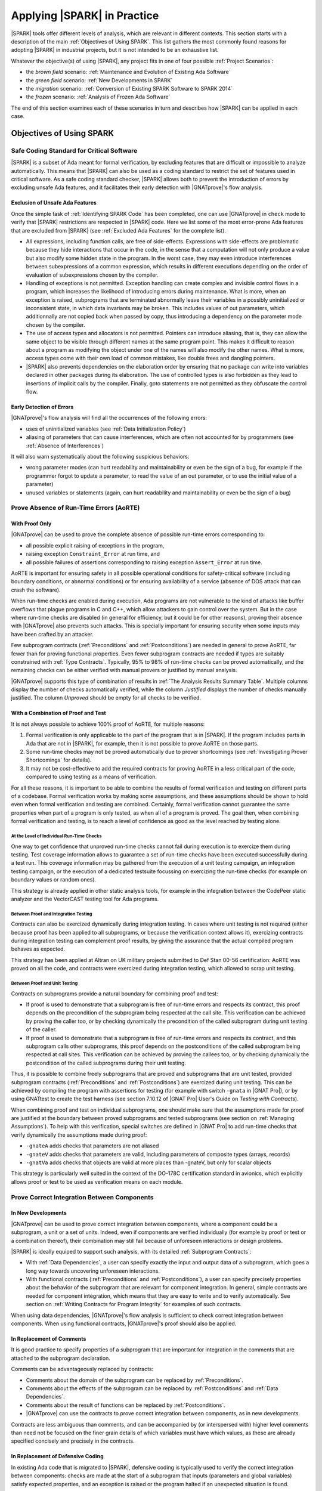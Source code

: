 .. _Applying SPARK in Practice:

****************************
Applying |SPARK| in Practice
****************************

|SPARK| tools offer different levels of analysis, which are relevant in
different contexts. This section starts with a description of the main
:ref:`Objectives of Using SPARK`. This list gathers the most commonly found
reasons for adopting |SPARK| in industrial projects, but it is not intended to
be an exhaustive list.

Whatever the objective(s) of using |SPARK|, any project fits in one of four
possible :ref:`Project Scenarios`:

* the `brown field` scenario: :ref:`Maintenance and Evolution of Existing Ada Software`
* the `green field` scenario: :ref:`New Developments in SPARK`
* the `migration` scenario: :ref:`Conversion of Existing SPARK Software to SPARK 2014`
* the `frozen` scenario: :ref:`Analysis of Frozen Ada Software`

The end of this section examines each of these scenarios in turn and describes
how |SPARK| can be applied in each case.

.. _Objectives of Using SPARK:

Objectives of Using SPARK
=========================

.. _Safe Coding Standard for Critical Software:

Safe Coding Standard for Critical Software
------------------------------------------

|SPARK| is a subset of Ada meant for formal verification, by excluding features
that are difficult or impossible to analyze automatically. This means that
|SPARK| can also be used as a coding standard to restrict the set of features
used in critical software. As a safe coding standard checker, |SPARK| allows
both to prevent the introduction of errors by excluding unsafe Ada features,
and it facilitates their early detection with |GNATprove|'s flow analysis.

Exclusion of Unsafe Ada Features
^^^^^^^^^^^^^^^^^^^^^^^^^^^^^^^^

Once the simple task of :ref:`Identifying SPARK Code` has been completed, one
can use |GNATprove| in ``check`` mode to verify that |SPARK| restrictions are
respected in |SPARK| code. Here we list some of the most error-prone Ada
features that are excluded from |SPARK| (see :ref:`Excluded Ada Features` for
the complete list).

* All expressions, including function calls, are free of
  side-effects. Expressions with side-effects are problematic because they hide
  interactions that occur in the code, in the sense that a computation will not
  only produce a value but also modify some hidden state in the program. In the
  worst case, they may even introduce interferences between subexpressions of a
  common expression, which results in different executions depending on the
  order of evaluation of subexpressions chosen by the compiler.

* Handling of exceptions is not permitted. Exception handling can create
  complex and invisible control flows in a program, which increases the
  likelihood of introducing errors during maintenance. What is more, when an
  exception is raised, subprograms that are terminated abnormally leave their
  variables in a possibly uninitialized or inconsistent state, in which data
  invariants may be broken. This includes values of out parameters, which
  additionnally are not copied back when passed by copy, thus introducing a
  dependency on the parameter mode chosen by the compiler.

* The use of access types and allocators is not permitted. Pointers can
  introduce aliasing, that is, they can allow the same object to be visible
  through different names at the same program point. This makes it difficult to
  reason about a program as modifying the object under one of the names will
  also modify the other names.  What is more, access types come with their own
  load of common mistakes, like double frees and dangling pointers.

* |SPARK| also prevents dependencies on the elaboration order by ensuring that
  no package can write into variables declared in other packages during its
  elaboration. The use of controlled types is also forbidden as they lead to
  insertions of implicit calls by the compiler. Finally, goto statements are
  not permitted as they obfuscate the control flow.

Early Detection of Errors
^^^^^^^^^^^^^^^^^^^^^^^^^

|GNATprove|'s flow analysis will find all the occurrences of the following
errors:

* uses of uninitialized variables (see :ref:`Data Initialization Policy`)

* aliasing of parameters that can cause interferences, which are often not
  accounted for by programmers (see :ref:`Absence of Interferences`)

It will also warn systematically about the following suspicious behaviors:

* wrong parameter modes (can hurt readability and maintainability or even be
  the sign of a bug, for example if the programmer forgot to update a
  parameter, to read the value of an out parameter, or to use the initial value
  of a parameter)

* unused variables or statements (again, can hurt readability and
  maintainability or even be the sign of a bug)

.. _Prove Absence of Run-Time Errors (AoRTE):

Prove Absence of Run-Time Errors (AoRTE)
----------------------------------------

With Proof Only
^^^^^^^^^^^^^^^

|GNATprove| can be used to prove the complete absence of possible run-time
errors corresponding to:

* all possible explicit raising of exceptions in the program,

* raising exception ``Constraint_Error`` at run time, and

* all possible failures of assertions corresponding to raising exception
  ``Assert_Error`` at run time.

AoRTE is important for ensuring safety in all possible operational conditions
for safety-critical software (including boundary conditions, or abnormal
conditions) or for ensuring availability of a service (absence of DOS attack
that can crash the software).

When run-time checks are enabled during execution, Ada programs are not
vulnerable to the kind of attacks like buffer overflows that plague programs in
C and C++, which allow attackers to gain control over the system. But in the
case where run-time checks are disabled (in general for efficiency, but it
could be for other reasons), proving their absence with |GNATprove| also
prevents such attacks. This is specially important for ensuring security when
some inputs may have been crafted by an attacker.

Few subprogram contracts (:ref:`Preconditions` and :ref:`Postconditions`) are
needed in general to prove AoRTE, far fewer than for proving functional
properties. Even fewer subprogram contracts are needed if types are suitably
constrained with :ref:`Type Contracts`. Typically, 95% to 98% of run-time
checks can be proved automatically, and the remaining checks can be either
verified with manual provers or justified by manual analysis.

|GNATprove| supports this type of combination of results in :ref:`The Analysis
Results Summary Table`. Multiple columns display the number of checks
automatically verified, while the column `Justified` displays the number of
checks manually justified. The column `Unproved` should be empty for all checks
to be verified.

With a Combination of Proof and Test
^^^^^^^^^^^^^^^^^^^^^^^^^^^^^^^^^^^^

It is not always possible to achieve 100% proof of AoRTE, for multiple reasons:

#. Formal verification is only applicable to the part of the program that is in
   |SPARK|. If the program includes parts in Ada that are not in |SPARK|, for
   example, then it is not possible to prove AoRTE on those parts.

#. Some run-time checks may not be proved automatically due to prover
   shortcomings (see :ref:`Investigating Prover Shortcomings` for details).

#. It may not be cost-effective to add the required contracts for proving AoRTE
   in a less critical part of the code, compared to using testing as a means of
   verification.

For all these reasons, it is important to be able to combine the results of
formal verification and testing on different parts of a codebase. Formal
verification works by making some assumptions, and these assumptions should be
shown to hold even when formal verification and testing are
combined. Certainly, formal verification cannot guarantee the same properties
when part of a program is only tested, as when all of a program is proved. The
goal then, when combining formal verification and testing, is to reach a level
of confidence as good as the level reached by testing alone.

At the Level of Individual Run-Time Checks
~~~~~~~~~~~~~~~~~~~~~~~~~~~~~~~~~~~~~~~~~~

One way to get confidence that unproved run-time checks cannot fail during
execution is to exercize them during testing. Test coverage information allows
to guarantee a set of run-time checks have been executed successfully during a
test run. This coverage information may be gathered from the execution of a
unit testing campaign, an integration testing campaign, or the execution of a
dedicated testsuite focussing on exercizing the run-time checks (for example on
boundary values or random ones).

This strategy is already applied in other static analysis tools, for example in
the integration between the CodePeer static analyzer and the VectorCAST testing
tool for Ada programs.

Between Proof and Integration Testing
~~~~~~~~~~~~~~~~~~~~~~~~~~~~~~~~~~~~~

Contracts can also be exercized dynamically during integration testing. In
cases where unit testing is not required (either because proof has been applied
to all subprograms, or because the verification context allows it), exercizing
contracts during integration testing can complement proof results, by giving
the assurance that the actual compiled program behaves as expected.

This strategy has been applied at Altran on UK military projects submitted to
Def Stan 00-56 certification: AoRTE was proved on all the code, and contracts
were exercized during integration testing, which allowed to scrap unit testing.

Between Proof and Unit Testing
~~~~~~~~~~~~~~~~~~~~~~~~~~~~~~

Contracts on subprograms provide a natural boundary for combining proof and
test:

* If proof is used to demonstrate that a subprogram is free of run-time errors
  and respects its contract, this proof depends on the precondition of the
  subprogram being respected at the call site. This verification can be
  achieved by proving the caller too, or by checking dynamically the
  precondition of the called subprogram during unit testing of the caller.

* If proof is used to demonstrate that a subprogram is free of run-time errors
  and respects its contract, and this subprogram calls other subprograms, this
  proof depends on the postconditions of the called subprogram being respected
  at call sites. This verification can be achieved by proving the callees too,
  or by checking dynamically the postcondition of the called subprograms during
  their unit testing.

Thus, it is possible to combine freely subprograms that are proved and
subprograms that are unit tested, provided subprogram contracts
(:ref:`Preconditions` and :ref:`Postconditions`) are exercized during unit
testing. This can be achieved by compiling the program with assertions for
testing (for example with switch ``-gnata`` in |GNAT Pro|), or by using
GNATtest to create the test harness (see section 7.10.12 of |GNAT Pro| User's
Guide on `Testing with Contracts`).

When combining proof and test on individual subprograms, one should make sure
that the assumptions made for proof are justified at the boundary between
proved subprograms and tested subprograms (see section on :ref:`Managing
Assumptions`). To help with this verification, special switches are defined in
|GNAT Pro| to add run-time checks that verify dynamically the assumptions made
during proof:

* ``-gnateA`` adds checks that parameters are not aliased
* ``-gnateV`` adds checks that parameters are valid, including parameters of
  composite types (arrays, records)
* ``-gnatVa`` adds checks that objects are valid at more places than -gnateV,
  but only for scalar objects

This strategy is particularly well suited in the context of the DO-178C
certification standard in avionics, which explicitly allows proof or test to be
used as verification means on each module.

.. _Prove Correct Integration Between Components:

Prove Correct Integration Between Components
--------------------------------------------

In New Developments
^^^^^^^^^^^^^^^^^^^

|GNATprove| can be used to prove correct integration between components, where
a component could be a subprogram, a unit or a set of units. Indeed, even if
components are verified individually (for example by proof or test or a
combination thereof), their combination may still fail because of unforeseen
interactions or design problems.

|SPARK| is ideally equiped to support such analysis, with its detailed
:ref:`Subprogram Contracts`:

* With :ref:`Data Dependencies`, a user can specify exactly the input and
  output data of a subprogram, which goes a long way towards uncovering
  unforeseen interactions.

* With functional contracts (:ref:`Preconditions` and :ref:`Postconditions`), a
  user can specify precisely properties about the behavior of the subprogram
  that are relevant for component integration. In general, simple contracts are
  needed for component integration, which means that they are easy to write and
  to verify automatically. See section on :ref:`Writing Contracts for Program
  Integrity` for examples of such contracts.

When using data dependencies, |GNATprove|'s flow analysis is sufficient to
check correct integration between components. When using functional contracts,
|GNATprove|'s proof should also be applied.

In Replacement of Comments
^^^^^^^^^^^^^^^^^^^^^^^^^^

It is good practice to specify properties of a subprogram that are important
for integration in the comments that are attached to the subprogram
declaration.

Comments can be advantageously replaced by contracts:

* Comments about the domain of the subprogram can be replaced by
  :ref:`Preconditions`.

* Comments about the effects of the subprogram can be replaced by
  :ref:`Postconditions` and :ref:`Data Dependencies`.

* Comments about the result of functions can be replaced by
  :ref:`Postconditions`.

* |GNATprove| can use the contracts to prove correct integration between
  components, as in new developments.

Contracts are less ambiguous than comments, and can be accompanied by (or
interspersed with) higher level comments than need not be focused on the finer
grain details of which variables must have which values, as these are already
specified concisely and precisely in the contracts.

In Replacement of Defensive Coding
^^^^^^^^^^^^^^^^^^^^^^^^^^^^^^^^^^

In existing Ada code that is migrated to |SPARK|, defensive coding is typically
used to verify the correct integration between components: checks are made at
the start of a subprogram that inputs (parameters and global variables) satisfy
expected properties, and an exception is raised or the program halted if an
unexpected situation is found.

Defensive code can be advantageously replaced by preconditions:

* The dynamic checks performed by defensive code at run time can be performed
  equally by preconditions, and they can be enabled at a much finer grain
  thanks to :ref:`Pragma Assertion_Policy`.

* |GNATprove| can use the preconditions to prove correct integration between
  components, as in new developments.

.. _Prove Functional Correctness:

Prove Functional Correctness
----------------------------

In New Developments
^^^^^^^^^^^^^^^^^^^

|GNATprove| can be used to prove functional correctness of an implementation
against its specification. This strongest level of verification can be applied
either to specific subprograms, or specific units, or the complete program. For
those subprograms whose functional correctness is to be checked, the user
should:

#. express the specification of the subprogram as a subprogram contract
   (see :ref:`Preconditions` and :ref:`Postconditions`);

#. use |GNATprove| to prove automatically that most checks (including
   contracts) always hold; and

#. address the remaining unproved checks with manual justifications or testing,
   as already discussed in the section on how to :ref:`Prove Absence of
   Run-Time Errors (AoRTE)`.

As more complex contracts are required in general, it is expected that
achieving that strongest level of verification is also more costly than proving
absence of run-time errors. Typically, |SPARK| features like :ref:`Quantified
Expressions` and :ref:`Expression Functions` are needed to express the
specification, and features like :ref:`Loop Invariants` are needed to achieve
automatic proof. See section on :ref:`Writing Contracts for Functional
Correctness` for examples of such contracts, and section on :ref:`How to Write
Loop Invariants` for examples of the required loop invariants.

When the functional specification is expressed as a set of disjoint cases, the
|SPARK| feature of :ref:`Contract Cases` can be used to increase readability
and to provide an automatic means to verify that cases indeed define a
partitioning of the possible operational contexts.

In Replacement of Unit Testing
^^^^^^^^^^^^^^^^^^^^^^^^^^^^^^

In existing Ada code that is migrated to |SPARK|, unit testing is typically
used to verify functional correctness: actual outputs obtained when calling the
subprogram are compared to expected outputs for given inputs. A `test case`
defines an expected behavior to verify; a `test procedure` implements a `test
case` with specific given inputs and expected outputs.

Test cases can be used as a basis for functional contracts, as they define in
general a behavior for a set of similar inputs. Thus, a set of test cases can
be transformed into :ref:`Contract Cases`, where each case corresponds to a
test case: the test input constraint becomes the guard of the corresponding
case, while the test output constraint becomes the consequence of the
corresponding case.

|GNATprove| can be used to prove this initial functional contract, as in new
developments. Then, cases can be progressively generalized (by relaxing the
conditions in the guards), or new cases added to the contract, until the full
functional behavior of the subprogram is specified and proved.

.. _Ensure Correct Behavior of Parameterized Software:

Ensure Correct Behavior of Parameterized Software
-------------------------------------------------

In some domains (railway, space), it is common to develop software which
depends on parameterization data, which changes from mission to mission. For
example, the layout of railroads or the characteristics of the payload for a
spacecraft are mission specific, but in general do not require developing
completely new software for the mission. Instead, the software may either
depend on data definition units which are subject to changes between missions,
or the software may load at starting time (possibly during `elaboration` in
Ada) the data which defines the characteristics of the mission. Then, the issue
is that a verification performed on a specific version of the software (for a
given parameterization) is not necessarily valid for all versions of the
software. In general, this means that verification has to be performed again
for each new version of the software, which can be costly.

|SPARK| provides a better solution to ensure correct behavior of the software
for all possible parameterizations. It requires defining a getter function for
every variable or constant in the program that represents an element of
parameterization, and calling this getter function instead of reading the
variable or constant directly. Because |GNATprove| performs an analysis based
on contracts, all that is known at analysis time about the value returned by a
getter function is what is available from its signature and
contract. Typically, one may want to use :ref:`Scalar Ranges` or
:ref:`Predicates` to constrain the return type of such getter functions, to
reflect the operational constraints respected by all parameterizations.

This technique ensures that the results of applying |GNATprove| are valid not
only for the version of the software analyzed, but for any other version that
satisfies the same operational constraints. This is valid whatever the
objective(s) pursued with the use of |SPARK|: :ref:`Prove Absence of Run-Time
Errors (AoRTE)`, :ref:`Prove Correct Integration Between Components`,
:ref:`Prove Functional Correctness`, etc.

It may be the case that changing constants into functions makes the code
illegal because the constants were used in representation clauses that require
static values. In that case, compilation switch ``-gnatI`` should be specified
when analyzing the modified code with |GNATprove|, so that representation
clauses are ignored. As representation clauses have no effect on |GNATprove|'s
analysis, and their validity is checked by |GNAT Pro| when compiling the
original code, the formal verification results are valid for the original code.

For constants of a non-scalar type (for example, constants of record or array
type), an alternative way to obtain a similar result as the getter function is
to define the constant as a deferred constant, whose initial declaration in the
visible part of a package spec does not specify the value of the
constant. Then, the private part of the package spec which defines the
completion of the deferred constant must be marked ``SPARK_Mode => Off``, so
that clients of the package only see the visible constant declaration without
value. In such a case, the analysis of client units with |GNATprove| is valid
for all possible values of the constant.

.. _Safe Optimization of Run-Time Checks:

Safe Optimization of Run-Time Checks
------------------------------------

Enabling run-time checks in a program usually increases the running time by
around 10%. This may not fit the timing schedule in some highly constrained
applications. In some cases where a piece of code is called a large number of
times (for example in a loop), enabling run-time checks on that piece of code
may increase the running time by far more than 10%. Thus, it may be tempting to
remove run-time checking in the complete program (with compilation switch
``-gnatp``) or a selected piece of code (with pragma ``Suppress``), for the
purpose of decreasing running time. The problem with that approach is that the
program is not protected anymore against programming mistakes (for safety) or
attackers (for security).

|GNATprove| provides a better solution, by allowing users to prove the absence
of all run-time errors (or run-time errors of a specific kind, for example
overflow checks) in a piece of code, provided the precondition of the enclosing
subprogram is respected. Then, all run-time checks (or run-time errors of a
specific kind) can be suppressed in that piece of code using pragma
``Suppress``, knowing that they will never fail at run time, provided the
precondition of the enclosing subprogram is checked (for example by using
:ref:`Pragma Assertion_Policy`). By replacing many checks with one check, we
can decrease the running time of the application by doing safe and controlled
optimization of run-time checks.

.. _Address Data and Control Coupling:

Address Data and Control Coupling
---------------------------------

As defined in the avionics standard DO-178, data coupling is `"The dependence
of a software component on data not exclusively under the control of that
software component"` and control coupling is `"The manner or degree by which
one software component influences the execution of another software
component"`, where a software component could be a subprogram, a unit or a set
of units.

Although analysis of data and control coupling are not performed at the same
level of details in non-critical domains, knowledge of data and control
coupling is important to assess impact of code changes. In particular, it may
be critical for security that some secret data does not leak publicly, which
can be rephrased as saying that only the specified data dependencies are
allowed. |SPARK| is ideally equiped to support such analysis, with its detailed
:ref:`Subprogram Contracts`:

* With :ref:`Data Dependencies`, a user can specify exactly the input and
  output data of a subprogram, which identifies the `"data not exclusively
  under the control of that software component"`:

  * When taking the subprogram as component, any variable in the data
    dependencies is in general not exclusively under the control of that
    software component.

  * When taking the unit (or sets of units) as component, any variable in the
    data dependencies that is not defined in the unit itself (or the set of
    units) is in general not exclusively under the control of that software
    component.

* With :ref:`Flow Dependencies`, a user can specify the nature of the
  `"dependence of a software component on data not exclusively under the
  control of that software component"`, by identifying how that data may
  influence specific outputs of a subprogram.

* With :ref:`Flow Dependencies`, a user can also specify how `"one software
  component influences the execution of another software component"`, by
  identifying the shared data potentially written by the subprogram.

* With functional contracts (:ref:`Preconditions` and :ref:`Postconditions`), a
  user can specify very precisely the behavior of the subprogram, which defines
  how it `"influences the execution of another software component"`. These
  contracts need not be complete, for example they could describe the
  precedence order rules for calling various subprograms.

When using data and flow dependencies, |GNATprove|'s flow analysis is
sufficient to check that the program implements its specifications. When using
functional contracts, |GNATprove|'s proof should also be applied.

.. _Ensure Portability of Programs:

Ensure Portability of Programs
------------------------------

Using |SPARK| enhances portability of programs by excluding language features
that are known to cause portability problems, and by making it possible to
obtain guarantees that specific portability problems cannot occur. In
particular, analyses of |SPARK| code can prove the absence of run-time errors
in the program, and that specified functional properties always hold.

Still, porting a |SPARK| program written for a given compiler and target to
another compiler and/or target may require changes in the program. As |SPARK|
is a subset of Ada, and because in general only some parts of a complete
program are in |SPARK|, we need to consider first the issue of portability in
the context of Ada, and then specialize it in the context of |SPARK|.

Note that we consider here portability in its strictest sense, whereby a
program is portable if its observable behavior is exactly the same across a
change of compiler and/or target. In the more common sense of the word, a
program is portable if it can be reused without modification on a different
target, or when changing compiler.  That is consistent with the definition of
portability in WikiPedia: "Portability in high-level computer programming is
the usability of the same software in different environments". As an example of
a difference between both interpretations, many algorithms which use
trigonometry are portable in the more common sense, not in the strictest sense.

Portability of Ada Programs
^^^^^^^^^^^^^^^^^^^^^^^^^^^

Programs with errors cause additional portability issues not seen in programs
without errors, which is why we consider them separately.

Portability of Programs Without Errors
~~~~~~~~~~~~~~~~~~~~~~~~~~~~~~~~~~~~~~

The Ada Reference Manual defines precisely which features of the language
depend on choices made by the compiler (see Ada RM 1.1.3 "Conformity of an
Implementation with the Standard"):

* *Implementation defined behavior* - The set of possible behaviors is
  specified in the language, and the particular behavior chosen in a compiler
  should be documented. An example of implementation defined behavior is the
  size of predefined integer types (like ``Integer``). All implementation
  defined behaviors are listed in Ada RM M.2, and GNAT documents its
  implementation for each of these points in section 7 "Implementation Defined
  Characteristics" of the GNAT Reference Manual.

* *Unspecified behavior* - The set of possible behaviors is specified in the
  language, but the particular behavior chosen in a compiler needs not be
  documented. An example of unspecified behavior is the order of evaluation of
  arguments in a subprogram call.

Changes of compiler and/or target may lead to different implementation defined
and unspecified behavior, which may or not have a visible effect. For example,
changing the order of evaluation of arguments in a subprogram call only has a
visible effect if the evaluation of arguments itself has some side-effects.

Section 18.4 "Implementation-dependent characteristics" of the GNAT Reference
Manual gives some advice on how to address implementation defined behavior for
portability.

A particular issue is that the Ada Reference Manual gives much implementation
freedom to the compiler in the implementation of operations of fixed-point and
floating-point types:

* The small of a fixed-point type is implementation defined (Ada RM 3.5.9(8/2))
  unless specified explicitly.

* The base type of a fixed-point type is implementation defined (Ada RM
  3.5.9(12-16)), which has an impact on possible overflows.

* For some combinations of types of operands and results for fixed-point
  multiplication and division, the value of the result belongs to an
  implementation defined set of values (Ada RM G.2.3(5)).

* The semantics of operations on floating-point types is implementation defined
  (Ada RM G.2). It may or may not follow the IEEE 754 floating point standard.

* The precision of elementary functions (exponential and trigonometric
  functions) is implementation defined (Ada RM G.2.4).

Section 18.1 "Writing Portable Fixed-Point Declarations" of the GNAT Reference
Manual gives some advice on how to reduce implementation defined behavior for
fixed-point types. Use of IEEE 754 floating-point arithmetic can be enforced in
GNAT by using the compilation switches "-msse2 -mfpmath=sse", as documented in
section 8.3.1.6 "Floating Point Operations" of the |GNAT Pro| User's Guide.

Note that a number of restrictions can be used to prevent some features leading
to implementation defined or unspecified behavior:

* Restriction ``No_Fixed_Point`` forbids the use of fixed-point types.

* Restriction ``No_Floating_Point`` forbids the use of floating-point types.

* Restriction ``No_Implementation_Aspect_Specifications`` forbids the use of
  implementation defined aspects.

* Restriction ``No_Implementation_Attributes`` forbids the use of
  implementation defined attributes.

* Restriction ``No_Implementation_Pragmas`` forbids the use of implementation
  defined pragmas.

.. note::

   SPARK defines a few constructs (aspects, pragmas and attributes) that are
   not defined in Ada. While |GNAT Pro| supports these constructs, care should
   be exercized to use these constructs with other compilers, or older versions
   of |GNAT Pro|. This issue is detailed in section :ref:`Portability Issues`.

.. _Portability of Programs With Errors:

Portability of Programs With Errors
~~~~~~~~~~~~~~~~~~~~~~~~~~~~~~~~~~~

In addition to the portability issues discussed so far, programs with errors
cause specific portability issues related to whether errors are detected and
how they are reported. The Ada Reference Manual distinguishes between four
types of errors (see Ada RM 1.1.5 "Classification of Errors"):

* *Compile-time errors* - These errors make a program illegal, and should be
  detected by any Ada compiler. They do not cause any portability issue, as
  they must be fixed before compilation.

* *Run-time errors* - These errors are signaled by raising an exception at run
  time. They might be a cause of portability problems, as a change of compiler
  and/or target may lead to new run-time errors. For example, a new compiler
  may cause the program to use more stack space, leading to an exception
  ``Storage_Error``, and a new target may change the size of standard integer
  types, leading to an exception ``Constraint_Error``.

* *Bounded errors* - These errors need not be detected either at compiler time
  or at run time, but their effects should be bounded. For example, reading an
  uninitialized value may result in any value of the type to be used, or to
  ``Program_Error`` being raised. Like for run-time errors, they might be a
  cause of portability problems, as a change of compiler and/or target may lead
  to new bounded errors.

* *Erroneous execution* - For the remaining errors, a program exhibits
  erroneous execution, which means that the error needs not be detected, and
  its effects are not bounded by the language rules. These errors might be a
  cause of portability problems.

Portability issues may arise in a number of cases related to errors:

* The original program has an error that is not detected (a run-time error,
  bounded error or erroneous execution). Changing the compiler and/or target
  causes the error to be detected (an exception is raised) or to trigger a
  different behavior. Typically, reads of uninitialized data or illegal
  accesses to memory that are not detected in the original program may result
  in errors when changing the compiler and/or the target.

* The original program has no error, but changing the compiler and/or target
  causes an error to appear, which may or not be detected. Typically, uses of
  low-level constructs like ``Unchecked_Conversion`` which depend on the exact
  representation of values in bits may lead to errors when changing the
  compiler and/or the target. Some run-time errors like overflow errors or
  storage errors are also particularly sensitive to compiler and target
  changes.

To avoid portability issues, errors should be avoided by using suitable
analyses and reviews in the context of the original and the new compiler and/or
target. Whenever possible, these analyses and reviews should be automated by
tools to guarantee that all possible errors of a given kind have been reported.

.. _Benefits of Using SPARK for Portability:

Benefits of Using |SPARK| for Portability
^^^^^^^^^^^^^^^^^^^^^^^^^^^^^^^^^^^^^^^^^

The :ref:`Language Restrictions` in |SPARK| favor portability by excluding
problematic language features (see :ref:`Excluded Ada Features`):

* By excluding side-effects in expressions, |SPARK| programs cannot suffer from
  effects occurring in different orders depending on the order of evaluation of
  expressions chosen by the compiler.

* By excluding aliasing, the behavior of |SPARK| programs does not depend on
  the parameter passing mechanism (by copy or by reference) or the order of
  assignment to out and in-out parameters passed by copy after the call, which
  are both chosen by the compiler.

* By excluding controlled types, |SPARK| programs cannot suffer from the
  presence and ordering of effects taking place as part of the initialization,
  assignment and finalization of controlled objects, which depend on choices
  made by the compiler.

As permitted by the |SPARK| language rules (see section 1.4.1 "Further Details
on Formal Verification" of the SPARK Reference Manual), |GNATprove| rejects
with an error programs which may implicitly raise a ``Program_Error`` in parts
of code that are in |SPARK|. For example, all static execution paths in a
|SPARK| function should end with a return statement, a raise statement, or a
``pragma Assert (False)``. |GNATprove|'s analysis can be further used to ensure
that dynamic executions can only end in a return.

|GNATprove| reduces portability issues related to the use of fixed-point and
floating-point values:

* |GNATprove| supports a subset of fixed-point types and operations that
  ensures that the result of an operation always belongs to the *perfect result
  set* as defined in Ada RM G.2.3. Note that the perfect result set still
  contains in general two values (the two model fixed-point values above and
  below the perfect mathematical result), which means that two compilers may
  give two different results for multiplication and division. Users should thus
  avoid multiplication and division of fixed-point values for maximal
  portability. See :ref:`Tool Limitations`.

* |GNATprove| assumes IEEE 754 standard semantics for basic operations of
  floating-point types (addition, subtraction, multiplication, division). With
  GNAT, this is achieved by using compilation switches
  "-msse2 -mfpmath=sse". Users should still avoid elementary functions
  (exponential and trigonometric functions) for maximal portability. See
  :ref:`Semantics of Floating Point Operations`.

Additionally, |GNATprove| can detect all occurrences of specific portability
issues in |SPARK| code (that is, parts of the program for which
``SPARK_Mode=On`` is specified, see section on :ref:`Identifying SPARK Code`)
when run in specific modes (see :ref:`Effect of Mode on Output` for a
description of the different modes):

* In all modes (including mode ``check``), when switch ``--pedantic`` is set,
  |GNATprove| issues a warning for every arithmetic operation which could be
  re-ordered by the compiler, thus leading to a possible overflow with one
  compiler and not another. For example, arithmetic operation ``A + B + C`` can
  be interpreted as ``(A + B) + C`` by one compiler, and ``A + (B + C)`` (after
  re-ordering) by another compiler. Note that GNAT always uses the former
  version without re-ordering. See :ref:`Parenthesized Arithmetic Operations`.

* In modes ``flow``, ``prove`` and ``all``, |GNATprove| issues high check
  messages on possible parameter aliasing, when such an aliasing may lead to
  interferences. This includes all cases where the choice of parameter passing
  mechanism in a compiler (by copy or by reference) might influence the
  behavior of the subprogram. See :ref:`Absence of Interferences`.

* In modes ``flow``, ``prove`` and ``all``, |GNATprove| issues check messages
  on possible reads of uninitialized data. These messages should be reviewed
  with respect to the stricter :ref:`Data Initialization Policy` in |SPARK|
  rather than in Ada. Hence, it is possible when the program does not conform
  to the stricter |SPARK| rules to manually validate them, see section
  :ref:`Justifying Check Messages`.

* In modes ``prove`` and ``all``, |GNATprove| issues check messages on all
  possible run-time errors corresponding to raising exception
  ``Constraint_Error`` at run time, all possible failures of assertions
  corresponding to raising exception ``Assert_Error`` at run time, and all
  possible explicit raising of exceptions in the program.

The analysis of |GNATprove| can take into account characteristics of the target
(size and alignment of standard scalar types, endianness) by specifying a
:ref:`Target Parameterization`.

How to Use |SPARK| for Portability
^^^^^^^^^^^^^^^^^^^^^^^^^^^^^^^^^^

|GNATprove|'s analysis may be used to enhance the portability of programs. Note
that the guarantees provided by this analysis only hold for the source
program. To ensure that these guarantees extend to the executable object code,
one should independently provide assurance that the object code correctly
implements the semantics of the source code.

Avoiding Non-Portable Features
~~~~~~~~~~~~~~~~~~~~~~~~~~~~~~

As much as possible, uses of non-portable language features should be avoided,
or at least isolated in specific parts of the program to facilitate analyses
and reviews when changing the compiler and/or the target.

This includes in particular language features that deal with machine addresses,
data representations, interfacing with assembler code, and similar issues (for
example, language attribute ``Size``). When changing the compiler and/or the
target, the program logic should be carefully reviewed for possible dependences
on the original compiler behavior and/or original target characteristics. See
also the section 18.4.5 "Target-specific aspects" of the GNAT Reference
Manual.

In particular, features that bypass the type system of Ada for reinterpreting
values (``Unchecked_Conversion``) and memory locations (``Address`` clause
overlays, in which multiple objects are defined to share the same address,
something that can also be achieved by sharing the same ``Link_Name`` or
``External_Name``) have no impact on |SPARK| analysis, yet they may lead to
portability issues.

By using the following restrictions (or a subset thereof), one can ensure that
the corresponding non-portable features are not used in the program:

.. code-block:: ada

   pragma No_Dependence (Ada.Unchecked_Conversion);
   pragma No_Dependence (System.Machine_code);

Similarly, the program logic should be carefully reviewed for possible
dependency on target characteristics (for example, the size of standard integer
types). |GNATprove|'s analysis may help here as it can take into account the
characteristics of the target. Hence, proofs of functional properties with
|GNATprove| ensure that these properties will always hold on the target.

In the specific case that the target is changing, it might be useful to run
|GNATprove|'s analysis on the program in ``proof`` mode, even if it cannot
prove completely the absence of run-time errors and that the specified
functional properties (if any) hold. Indeed, by running |GNATprove| twice, once
with the original target and once with the new target, comparing the results
obtained in both cases might point to parts of the code that are impacted by
the change of target, which may require more detailed manual reviews.

Apart from non-portable language features and target characteristics,
non-portability in |SPARK| may come from a small list of causes:

* Possible re-ordering of non-parenthesized arithmetic operations. These can be
  detected by running |GNATprove| (see :ref:`Benefits of Using SPARK for
  Portability`). Then, either these operations may not be re-ordered by the
  compiler (for example, GNAT ensures this property), or re-ordering may not
  lead to an intermediate overflow (for example, if the base type is large
  enough), or the user may introduce parentheses to prevent re-ordering.

* Possible aliasing between parameters (or parameters and global variables) of
  a call causing interferences.  These can be detected by running |GNATprove|
  (see :ref:`Benefits of Using SPARK for Portability`). Then, either aliasing
  is not possible in reality, or aliasing may not cause different behaviors
  depending on the parameter passing mechanism chosen in the compiler, or the
  user may change the code to avoid aliasing. When |SPARK| subprograms are
  called from non-|SPARK| code (for example Ada or C code), manual reviews
  should be performed to ensure that these calls cannot introduce aliasing
  between parameters, or between parameters and global variables.

* Possible different choices of base type for user-defined integer types
  (contrary to derived types or subtypes, which inherit their base type from
  their parent type). |GNATprove| follows |GNAT Pro| in choosing as base type
  the smallest multiple-words-size integer type that contains the type
  bounds. For example, a user-defined type ranging from 1 to 100 will be given
  a base type ranging from -128 to 127 by both |GNAT Pro| and |GNATprove|. The
  choice of base types influences in which cases intermediate overflows may be
  raised during computation. The choice made in |GNATprove| is the strictest
  one among existing compilers, as far as we know, which ensures that
  |GNATprove|'s analysis detects a superset of the overflows that may occur at
  run time.

* Issues related to errors. See section :ref:`Avoiding Errors to Enhance
  Portability`.

* Issues related to the use of fixed-point or floating-point operations. See
  section :ref:`Portability of Fixed-Point and Floating-Point Computations`
  below.

.. _Avoiding Errors to Enhance Portability:

Avoiding Errors to Enhance Portability
~~~~~~~~~~~~~~~~~~~~~~~~~~~~~~~~~~~~~~

Because errors in a program make portability particularly challenging (see
:ref:`Portability of Programs With Errors`), it is important to ensure that a
program is error-free for portability. |GNATprove|'s analysis can help by
ensuring that the |SPARK| parts of a program are free from broad kinds of
errors:

* all possible reads of uninitialized data

* all possible explicit raise of exceptions in the program

* all possible run-time errors except raising exception ``Storage_Error``,
  corresponding to raising exception ``Program_Error``, ``Constraint_Error`` or
  ``Tasking_Error`` at run time

* all possible failures of assertions corresponding to raising exception
  ``Assert_Error`` at run time

When parts of the program are not in |SPARK| (for example, in Ada or C), the
results of |GNATprove|'s analysis depend on assumptions on the correct behavior
of the non-|SPARK| code. For example, callers of a |SPARK| subprogram should
only pass initialized input values, and non-|SPARK| subprograms called from
|SPARK| code should respect their postcondition. See section :ref:`Managing
Assumptions` for the complete list of assumptions.

In particular, when changing the target characteristics, |GNATprove|'s analysis
can be used to show that no possible overflow can occur as a result of changing
the size of standard integer types.

|GNATprove|'s analysis does not detect possible run-time errors corresponding
to raising exception ``Storage_Error`` at run time, which should be
independently assessed. Because access types and dynamic allocation are
forbidden in |SPARK|, the only possible cause for raising exception
``Storage_Error`` in a |SPARK| program is overflowing the stack.

.. _Portability of Fixed-Point and Floating-Point Computations:

Portability of Fixed-Point and Floating-Point Computations
~~~~~~~~~~~~~~~~~~~~~~~~~~~~~~~~~~~~~~~~~~~~~~~~~~~~~~~~~~

Portability issues related to the use of fixed-point or floating-point
operations can be avoided altogether by ensuring that the program does not use
fixed-point or floating-point values, using:

.. code-block:: ada

   pragma Restrictions (No_Fixed_Point);
   pragma Restrictions (No_Floating_Point);

When fixed-point values are used, the value of the small and size in bits for
the type should be specified explicitly, as documented in section 18.1 "Writing
Portable Fixed-Point Declarations" of the GNAT Reference Manual:

.. code-block:: ada

   My_Small : constant := 2.0**(-15);
   My_First : constant := -1.0;
   My_Last  : constant := +1.0 - My_Small;

   type F2 is delta My_Small range My_First .. My_Last;
   for F2'Small use my_Small;
   for F2'Size  use 16;

The program should also avoid multiplication and division of fixed-point values
to ensure that the result of arithmetic operations is exactly defined.

When floating-point values are used, use of IEEE 754 standard semantics for
basic operations of floating-point types (addition, subtraction,
multiplication, division) should be enforced. With GNAT, this is achieved by
using compilation switches "-msse2 -mfpmath=sse".

The program should also avoid elementary functions (exponential and
trigonometric functions), which can be ensured with a restriction:

.. code-block:: ada

   pragma No_Dependence (Ada.Numerics);

If elementary functions are used, subject to reviews for ensuring portability,
|GNATprove|'s proof results may depend on the fact that elementary functions
can be modeled as mathematical functions of their inputs that always return
the same result when taking the same values in arguments. GNAT compiler was
modified to ensure this property (see
http://www.spark-2014.org/entries/detail/how-our-compiler-learnt-from-our-analyzers),
which may not hold for other Ada compilers.

.. _Project Scenarios:

Project Scenarios
=================

The workflow for using |SPARK| depends not only on the chosen :ref:`Objectives
of Using SPARK`, but also on the context in which |SPARK| is used: Is it for a
new development? Or an evolution of an existing codebase? Is the existing
codebase in Ada or in a version of SPARK prior to SPARK 2014? We examine all
these project scenarios in this section.

.. _Maintenance and Evolution of Existing Ada Software:

Maintenance and Evolution of Existing Ada Software
--------------------------------------------------

Although |SPARK| is a large subset of Ada, it contains a number of
:ref:`Language Restrictions` which prevent in general direct application of
|GNATprove| to an existing Ada codebase without any modifications. The
suggested workflow is to:

#. Identify violations of |SPARK| restrictions.
#. For each violation, either rewrite the code in |SPARK| or mark it
   ``SPARK_Mode => Off`` (see section on :ref:`Identifying SPARK Code`).
#. Perform the required analyses to achieve the desired objectives (see section
   on :ref:`Formal Verification with GNATprove`), a process which likely
   involved writing contracts (see in particular section on :ref:`How to Write
   Subprogram Contracts`).
#. Make sure that the assumptions made for formal verification are justified at
   the boundary between |SPARK| and full Ada code (see section on
   :ref:`Managing Assumptions`).

Identifying Violations of |SPARK| Restrictions
^^^^^^^^^^^^^^^^^^^^^^^^^^^^^^^^^^^^^^^^^^^^^^

A simple way to identify violations of |SPARK| restrictions is by :ref:`Setting
the Default SPARK_Mode` to ``SPARK_Mode => On``, and then running |GNATprove|
either in ``check`` mode (to report basic violations) or in ``flow`` mode (to
report violations whose detection requires flow analysis).

If only a subset of the project files should be analyzed, one should create a
project file for :ref:`Specifying Files To Analyze` or :ref:`Excluding Files
From Analysis`.

Finally, one may prefer to work her way through the project one unit at a time
by :ref:`Using SPARK_Mode in Code`, and running |GNATprove| on the current unit
only.

Rewriting the Code in |SPARK|
^^^^^^^^^^^^^^^^^^^^^^^^^^^^^

Depending on the violation, it may be more or less easy to rewrite the code in
|SPARK|:

* Access types should in general be rewritten as private types of a package
  whose public part is marked ``SPARK_Mode => On`` and whose private part is
  marked ``SPARK_Mode => Off``. Thus, the body of that package cannot be
  analyzed by |GNATprove|, but clients of the package can be analyzed.

* Functions with side-effects should be rewritten as procedures, by adding an
  additional out parameter for the result of the function.

* Aliasing should be either explicitly signed off by :ref:`Justifying Check
  Messages` or removed by introducing a copy of the object to pass as argument
  to the call.

* Goto statements should be rewritten into regular control and looping
  structures when possible.

* Controlled types cannot be rewritten easily.

* Top-level exception handlers can be moved to a wrapper subprogram, which
  calls the subprogram without handlers and handles the exceptions which may be
  raised. The callee subprogram (and any callers) can thus be analyzed by
  |GNATprove|, while the body of the wrapper subprogram is marked ``SPARK_Mode
  => Off``. The same result can be obtained for exception handlers not at
  top-level by first refactoring the corresponding block into a subprogram.

.. _Using SPARK_Mode to Select or Exclude Code:

Using ``SPARK_Mode`` to Select or Exclude Code
^^^^^^^^^^^^^^^^^^^^^^^^^^^^^^^^^^^^^^^^^^^^^^

Depending on the number and location of remaining violations, ``SPARK_Mode``
can be used in different ways:

* If most of the codebase is in |SPARK|, :ref:`Setting the Default SPARK_Mode`
  to ``SPARK_Mode => On`` is best. Violations should be isolated in parts of
  the code marked ``SPARK_Mode => Off`` by either :ref:`Excluding Selected Unit
  Bodies` or :ref:`Excluding Selected Parts of a Unit`.

* Otherwise, ``SPARK_Mode => On`` should be applied selectively for
  :ref:`Verifying Selected Subprograms` or :ref:`Verifying Selected
  Units`. Violations are allowed outside the parts of the code marked
  ``SPARK_Mode => On``.

* Even when most of the code is in |SPARK|, it may be more cost effective to
  apply ``SPARK_Mode => On`` selectively rather than by default. This is the
  case in particular when some units have non-|SPARK| declarations in the
  public part of their package spec (for example access type
  definitions). Rewriting the code of these units to isolate the non-|SPARK|
  declarations in a part that can be marked ``SPARK_Mode => Off`` may be more
  costly than specifying no ``SPARK_Mode`` for these units, which allows
  |SPARK| code elsewhere in the program to refer to the |SPARK| entities in
  these units.

When analyzing a unit for the first time, it may help to gradually mark the
code ``SPARK_Mode => On``:

#. Start with the unit spec marked ``SPARK_Mode => On`` and the unit body
   marked ``SPARK_Mode => Off``. First run |GNATprove| in ``flow`` mode, then
   in ``proof`` mode, until all errors are resolved (some unproved checks may
   remain, as errors and checks are different :ref:`Categories of Messages`).

#. Continue with the both the unit spec and body marked ``SPARK_Mode =>
   On``. First run |GNATprove| in ``flow`` mode, then in ``proof`` mode, until
   all errors are resolved.

#. Now that |GNATprove| can analyze the unit without any errors, continue with
   whatever analysis is required to achieve the desired objectives.

.. _New Developments in SPARK:

New Developments in |SPARK|
---------------------------

In this scenario, a significant part of a software (possibly a module, possibly
the whole software) is developed in |SPARK|. Typically, |SPARK| is used for the
most critical parts of the software, with less critical parts programmed in
Ada, C or Java (for example the graphical interface). A typical development
process for this scenario might be:

#. Produce the high level (architectural) design in terms of package
   specifications. Determine which packages will be in |SPARK|, to be marked
   ``SPARK_Mode => On``.

#. Alternatively, if the majority of packages are to be |SPARK|, :ref:`Setting
   the Default SPARK_Mode` to ``SPARK_Mode => On`` is best. Those few units
   that are not |SPARK| should be marked ``SPARK_Mode => Off``.

#. Add :ref:`Package Contracts` to |SPARK| packages and, depending on the
   desired objectives, add relevant :ref:`Subprogram Contracts` to the
   subprograms declared in these packages. The package contracts should
   identify the key elements of :ref:`State Abstraction` which might also be
   referred to in :ref:`Data Dependencies` and :ref:`Flow Dependencies`.

#. Begin implementing the package bodies. One typical method of doing this is
   to use a process of top-down decomposition, starting with a top-level
   subprogram specification and implementing the body by breaking it down into
   further (nested) subprograms which are themselves specified but not yet
   implemented, and to iterate until a level is reached where it is appropriate
   to start writing executable code. However the exact process is not mandated
   and will depend on other factors such as the design methodology being
   employed. Provided unimplemented subprograms are stubbed (that is, they are
   given dummy bodies), |GNATprove| can be used at any point to analyze the
   program.

#. As each subprogram is implemented, |GNATprove| can be used (in mode ``flow``
   or ``proof`` depending on the objectives) to verify it (against its
   contract, and/or to show absence of run-time errors).

.. _Conversion of Existing SPARK Software to SPARK 2014:

Conversion of Existing SPARK Software to SPARK 2014
---------------------------------------------------

If an existing piece of software has been developed in a previous version of
|SPARK| and is still undergoing active development/maintenance then it may be
advantageous to upgrade to using SPARK 2014 in order to make use of the larger
language subset and the new tools and environment. This requires more efforts
than previous upgrades between versions of |SPARK| (SPARK 83, SPARK 95 and
SPARK 2005) because the new version SPARK 2014 of |SPARK| is incompatible with
those previous versions of the language. While the programming language itself
in those previous versions of SPARK is a strict subset of SPARK 2014, the
contracts and assertions in previous versions of SPARK are expressed as
stylized comments that are ignored by |GNATprove|. Instead, those contracts and
assertions should be expressed as executable Ada constructs, as presented in
the :ref:`Overview of SPARK Language`.

The |SPARK| Language Reference Manual has an appendix containing a `SPARK 2005
to SPARK 2014 Mapping Specification` which can be used to guide the conversion
process. Various options can be considered for the conversion process:

#. `Only convert annotations into contracts and assertions, with minimal
   changes to the executable code` - Note that some changes to the code may be
   required when converting annotations, for example adding with-clauses in a
   unit to give visibility over entities used in contracts in this unit but
   defined in another units (which was performed in previous versions of
   |SPARK| with ``inherit`` annotations). This conversion should be relatively
   straightforward by following the mapping of features between the two
   languages.

   The |SPARK| tools should be used to analyze the work in progress throughout
   the conversion process (which implies that a bottom-up approach may work
   best) and any errors corrected as they are found. This may also be an
   occasion to dramatically simplify annotations, as |GNATprove| requires far
   fewer of them. See the description of the conversion of SPARKSkein program
   in the section about :ref:`Examples in the Toolset Distribution`, for which
   a majority of the annotations are not needed anymore.

   Once the conversion is complete, development and maintenance can continue in
   |SPARK|.

#. `In addition to converting annotations, benefit from the larger language and
   more powerful tools to simplify code and contracts` - SPARK 2014 is far less
   constraining than previous versions of |SPARK| in terms of dependencies
   between units (which can form a graph instead of a tree), control structures
   (for example arbitrary return statements and exit statements are allowed),
   data structures (for example scalar types with dynamic bounds are allowed),
   expressions (for example local variables can be initialized with non-static
   expressions at declaration). In addition, useful new language constructs are
   available:

   * :ref:`Contract Cases` can be used to replace complex postconditions with
     implications.

   * :ref:`Predicates` can be used to state invariant properties of types, so
     that they need not be repeated in preconditions, postconditions, loop
     invariants, etc.

   * :ref:`Expression Functions` can be used to replace simple query functions
     and their postcondition.

   * :ref:`Ghost Code` can be used to mark code only used for verification.

   * :ref:`Loop Variants` can be used to prove the termination of loops.

   Changing the code to use these new features may favor readability and
   maintenance. These changes can be performed either while converting
   annotations, or as a second stage after all annotations have been converted
   (the case discussed above). Like in the previous case, the |SPARK| tools
   should be used to analyze the work in progress throughout the conversion
   process (which implies that a bottom-up approach may work best) and any
   errors corrected as they are found. Once the conversion is complete,
   development and maintenance can continue in |SPARK|.

#. `Gradually convert annotations and code` - It is possible to keep
   annotations in comments for the previous versions of |SPARK| while gradually
   adding contracts and assertions in SPARK 2014. The latest version of the
   SPARK 2005 toolset facilitates this gradual migration by ignoring |SPARK|
   pragmas. Thus, new contracts (for example :ref:`Preconditions` and
   :ref:`Postconditions`) should be expressed as pragmas rather than aspects in
   that case.

   Typically, annotations and code would be converted when it needs to be
   changed. The granularity of how much code needs to be converted when a
   module is touched should be considered, and is likely to be at the level of
   the whole package.

   The latest version of the SPARK 2005 toolset can be used to continue
   analyzing the parts of the program that do not use the new features of SPARK
   2014, including units which have the two versions of contracts in
   parallel. |GNATprove| can be used to analyze parts of the program that have
   contracts in SPARK 2014 syntax, including units which have the two versions
   of contracts in parallel.

Note that some users may wish to take advantage of the new |SPARK| contracts
and tools whilst retaining the more restrictive nature of SPARK 2005. (Many of
the restrictions from SPARK 2005 have been lifted in |SPARK| because
improvements in the tools mean that sound analysis can be performed without
them, but some projects may need to operate in a more constrained environment.)
This can be achieved using ``pragma Restrictions (SPARK_05)``. For further
details of this restriction please see the GNAT Reference Manual.

.. _Analysis of Frozen Ada Software:

Analysis of Frozen Ada Software
-------------------------------

In some very specific cases, users may be interested in the results of
|GNATprove|'s analysis on an unmodified code. This may be the case for example
if the only objective is to :ref:`Ensure Portability of Programs` for existing
Ada programs that cannot be modified (due to some certification or legal
constraints).

In such a case, the suggested workflow is very similar to the one described for
:ref:`Maintenance and Evolution of Existing Ada Software`, except the code
cannot be rewritten when a violation of |SPARK| restrictions is encountered,
and instead that part of the code should be marked ``SPARK_Mode => Off``. To
minimize the parts of the code that need to be marked ``SPARK_Mode => Off``, it
is in general preferable to apply ``SPARK_Mode => On`` selectively rather than
by default, so that units that have non-|SPARK| declarations in the public part
of their package spec (for example access type definitions) need not be marked
``SPARK_Mode => Off``. See :ref:`Using SPARK_Mode to Select or Exclude Code`
for details.
